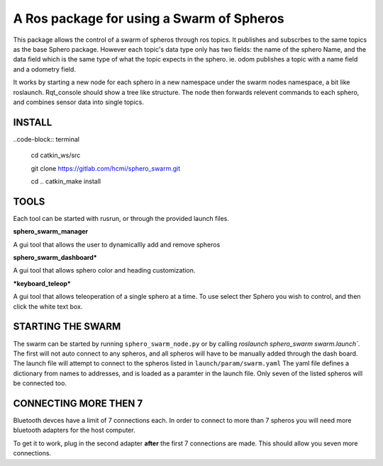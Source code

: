 ===========================================
A Ros package for using a Swarm of Spheros
===========================================

This package allows the control of a swarm of spheros through ros topics. It publishes and subscrbes to the same topics as the base Sphero package. However each topic's data type only has two fields: the name of the sphero Name, and the data field which is the same type of what the topic expects in the sphero. ie. odom publishes a topic with a name field and a odometry field.

It works by starting a new node for each sphero in a new namespace under the swarm nodes namespace, a bit like roslaunch. Rqt_console should show a tree like structure. The node then forwards relevent commands to each sphero, and combines sensor data into single topics.

INSTALL
---------

..code-block:: terminal

    cd catkin_ws/src

    git clone https://gitlab.com/hcmi/sphero_swarm.git

    cd ..
    catkin_make install


TOOLS
------

Each tool can be started with rusrun, or through the provided launch files.


**sphero_swarm_manager**

A gui tool that allows the user to dynamicallly add and remove spheros

**sphero_swarm_dashboard***

A gui tool that allows sphero color and heading customization.

***keyboard_teleop***

A gui tool that allows teleoperation of a single sphero at a time. To use select ther Sphero you wish to control, and then click the white text box.


STARTING THE SWARM
-------------------

The swarm can be started by running ``sphero_swarm_node.py`` or by calling `roslaunch sphero_swarm swarm.launch``. The first will not auto connect to any spheros, and all spheros will have to be manually added through the dash board.
The launch file will attempt to connect to the spheros listed in ``launch/param/swarm.yaml`` The yaml file defines a dictionary from names to addresses, and is loaded as a paramter in the launch file. Only seven of the listed spheros will be connected too.

CONNECTING MORE THEN 7
----------------------

Bluetooth devces have a limit of 7 connections each. In order to connect to more than 7 spheros you will need more bluetooth adapters for the host computer.

To get it to work, plug in the second adapter **after** the first 7 connections are made. This should allow you seven more connections.
